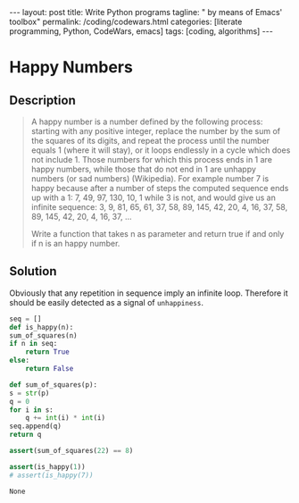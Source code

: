 #+BEGIN_EXPORT html
---
layout: post
title: Write Python programs
tagline: " by means of Emacs' toolbox"
permalink: /coding/codewars.html
categories: [literate programming, Python, CodeWars, emacs]
tags: [coding, algorithms]
---
#+END_EXPORT

#+STARTUP: showall
#+OPTIONS: tags:nil num:nil \n:nil @:t ::t |:t ^:{} _:{} *:t
#+TOC: headlines 2
#+PROPERTY:header-args :results output :exports both :eval no-export
* Happy Numbers
** Description
   #+BEGIN_QUOTE
   A happy number is a number defined by the following process:
   starting with any positive integer, replace the number by the sum
   of the squares of its digits, and repeat the process until the
   number equals 1 (where it will stay), or it loops endlessly in a
   cycle which does not include 1. Those numbers for which this
   process ends in 1 are happy numbers, while those that do not end in
   1 are unhappy numbers (or sad numbers) (Wikipedia). For example
   number 7 is happy because after a number of steps the computed
   sequence ends up with a 1: 7, 49, 97, 130, 10, 1 while 3 is not,
   and would give us an infinite sequence: 3, 9, 81, 65, 61, 37, 58,
   89, 145, 42, 20, 4, 16, 37, 58, 89, 145, 42, 20, 4, 16, 37, ...

   Write a function that takes n as parameter and return true if and
   only if n is an happy number.
   #+END_QUOTE

** Solution

   Obviously that any repetition in sequence imply an infinite loop.
   Therefore it should be easily detected as a signal of
   =unhappiness=.

   #+BEGIN_SRC python
     seq = []
     def is_happy(n):
	 sum_of_squares(n)
	 if n in seq:
	     return True
	 else:
	     return False

     def sum_of_squares(p):
	 s = str(p)
	 q = 0
	 for i in s:
	     q += int(i) * int(i)
	 seq.append(q)
	 return q

     assert(sum_of_squares(22) == 8)

     assert(is_happy(1))
     # assert(is_happy(7))
   #+END_SRC

   #+RESULTS:
   : None
